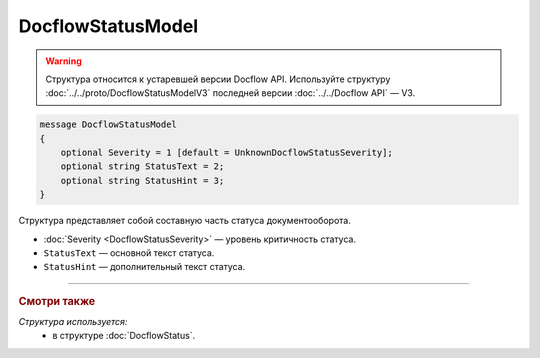 DocflowStatusModel
==================

.. warning::
	Структура относится к устаревшей версии Docflow API. Используйте структуру :doc:`../../proto/DocflowStatusModelV3` последней версии :doc:`../../Docflow API` — V3.

.. code-block:: protobuf

    message DocflowStatusModel
    {
        optional Severity = 1 [default = UnknownDocflowStatusSeverity];
        optional string StatusText = 2;
        optional string StatusHint = 3;
    }

Структура представляет собой составную часть статуса документооборота.

- :doc:`Severity <DocflowStatusSeverity>` — уровень критичность статуса.

- ``StatusText`` — основной текст статуса.

- ``StatusHint`` — дополнительный текст статуса.

----

.. rubric:: Смотри также

*Структура используется:*
	- в структуре :doc:`DocflowStatus`.
